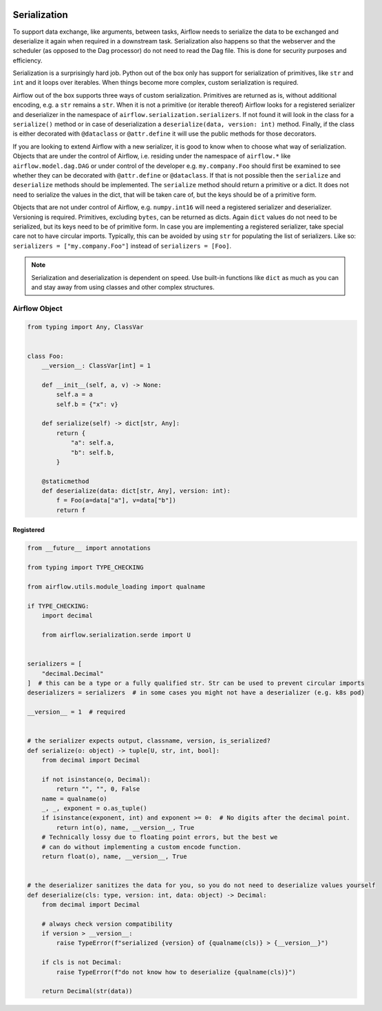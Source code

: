 .. Licensed to the Apache Software Foundation (ASF) under one
    or more contributor license agreements.  See the NOTICE file
    distributed with this work for additional information
    regarding copyright ownership.  The ASF licenses this file
    to you under the Apache License, Version 2.0 (the
    "License"); you may not use this file except in compliance
    with the License.  You may obtain a copy of the License at

 ..   http://www.apache.org/licenses/LICENSE-2.0

 .. Unless required by applicable law or agreed to in writing,
    software distributed under the License is distributed on an
    "AS IS" BASIS, WITHOUT WARRANTIES OR CONDITIONS OF ANY
    KIND, either express or implied.  See the License for the
    specific language governing permissions and limitations
    under the License.

Serialization
=============

To support data exchange, like arguments, between tasks, Airflow needs to serialize the data to be exchanged and
deserialize it again when required in a downstream task. Serialization also happens so that the webserver and
the scheduler (as opposed to the Dag processor) do not need to read the Dag file. This is done for security purposes
and efficiency.

Serialization is a surprisingly hard job. Python out of the box only has support for serialization of primitives,
like ``str`` and ``int`` and it loops over iterables. When things become more complex, custom serialization is required.

Airflow out of the box supports three ways of custom serialization. Primitives are returned as is, without
additional encoding, e.g. a ``str`` remains a ``str``. When it is not a primitive (or iterable thereof) Airflow
looks for a registered serializer and deserializer in the namespace of ``airflow.serialization.serializers``.
If not found it will look in the class for a ``serialize()`` method or in case of deserialization a
``deserialize(data, version: int)`` method. Finally, if the class is either decorated with ``@dataclass``
or ``@attr.define`` it will use the public methods for those decorators.

If you are looking to extend Airflow with a new serializer, it is good to know when to choose what way of serialization.
Objects that are under the control of Airflow, i.e. residing under the namespace of ``airflow.*`` like
``airflow.model.dag.DAG`` or under control of the developer e.g. ``my.company.Foo`` should first be examined to see
whether they can be decorated with ``@attr.define`` or ``@dataclass``. If that is not possible then the ``serialize``
and ``deserialize`` methods should be implemented. The ``serialize`` method should return a primitive or a dict.
It does not need to serialize the values in the dict, that will be taken care of, but the keys should be of a primitive
form.

Objects that are not under control of Airflow, e.g. ``numpy.int16`` will need a registered serializer and deserializer.
Versioning is required. Primitives, excluding ``bytes``, can be returned as dicts. Again ``dict`` values do not need to be serialized,
but its keys need to be of primitive form. In case you are implementing a registered serializer, take special care
not to have circular imports. Typically, this can be avoided by using ``str`` for populating the list of serializers.
Like so: ``serializers = ["my.company.Foo"]`` instead of ``serializers = [Foo]``.

.. note::

  Serialization and deserialization is dependent on speed. Use built-in functions like ``dict`` as much as you can and stay away from using classes and other complex structures.

Airflow Object
--------------

.. code-block:: python

    from typing import Any, ClassVar


    class Foo:
        __version__: ClassVar[int] = 1

        def __init__(self, a, v) -> None:
            self.a = a
            self.b = {"x": v}

        def serialize(self) -> dict[str, Any]:
            return {
                "a": self.a,
                "b": self.b,
            }

        @staticmethod
        def deserialize(data: dict[str, Any], version: int):
            f = Foo(a=data["a"], v=data["b"])
            return f


Registered
^^^^^^^^^^

.. code-block:: python

    from __future__ import annotations

    from typing import TYPE_CHECKING

    from airflow.utils.module_loading import qualname

    if TYPE_CHECKING:
        import decimal

        from airflow.serialization.serde import U


    serializers = [
        "decimal.Decimal"
    ]  # this can be a type or a fully qualified str. Str can be used to prevent circular imports
    deserializers = serializers  # in some cases you might not have a deserializer (e.g. k8s pod)

    __version__ = 1  # required


    # the serializer expects output, classname, version, is_serialized?
    def serialize(o: object) -> tuple[U, str, int, bool]:
        from decimal import Decimal

        if not isinstance(o, Decimal):
            return "", "", 0, False
        name = qualname(o)
        _, _, exponent = o.as_tuple()
        if isinstance(exponent, int) and exponent >= 0:  # No digits after the decimal point.
            return int(o), name, __version__, True
        # Technically lossy due to floating point errors, but the best we
        # can do without implementing a custom encode function.
        return float(o), name, __version__, True


    # the deserializer sanitizes the data for you, so you do not need to deserialize values yourself
    def deserialize(cls: type, version: int, data: object) -> Decimal:
        from decimal import Decimal

        # always check version compatibility
        if version > __version__:
            raise TypeError(f"serialized {version} of {qualname(cls)} > {__version__}")

        if cls is not Decimal:
            raise TypeError(f"do not know how to deserialize {qualname(cls)}")

        return Decimal(str(data))
